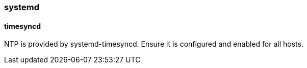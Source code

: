 === systemd

==== timesyncd

NTP is provided by systemd-timesyncd. Ensure it is configured and enabled for all hosts.
